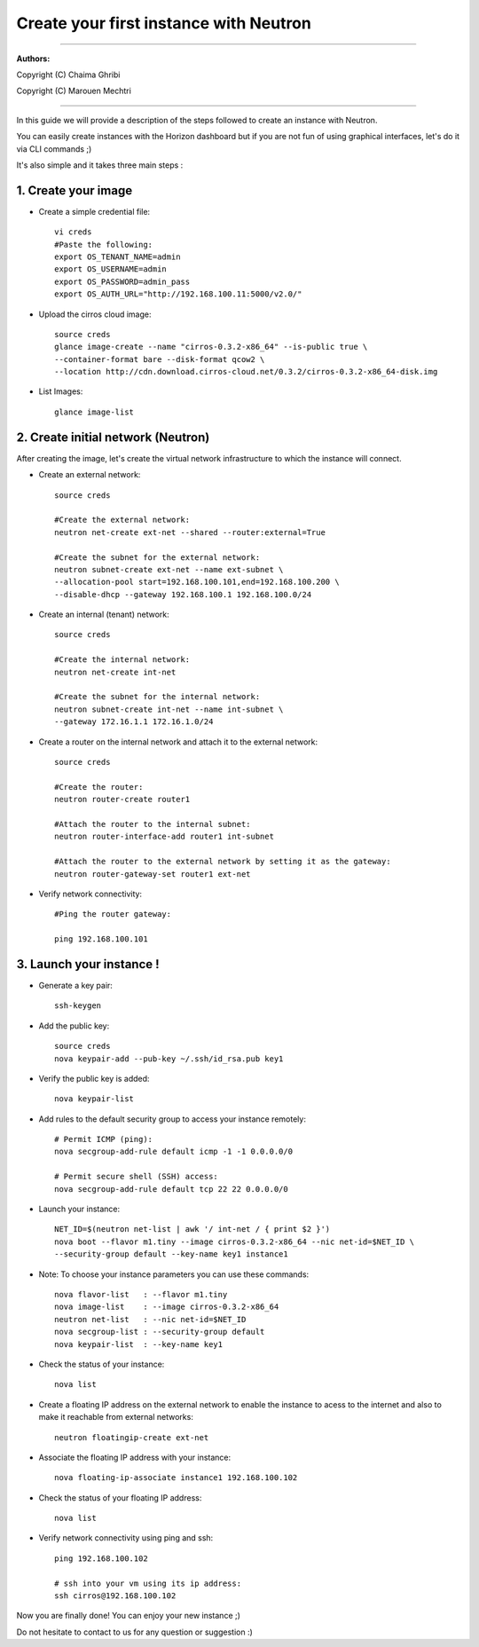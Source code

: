 ####
Create your first instance with Neutron
####

=============================

**Authors:**

Copyright (C) Chaima Ghribi

Copyright (C) Marouen Mechtri

=============================

In this guide we will provide a description of the steps followed to create an instance with Neutron.


You can easily create instances with the Horizon dashboard but if you are not fun of using graphical interfaces,
let's do it via CLI commands ;)


It's also simple and it takes three main steps :


1. Create your image
======================

* Create a simple credential file::

    vi creds
    #Paste the following:
    export OS_TENANT_NAME=admin
    export OS_USERNAME=admin
    export OS_PASSWORD=admin_pass
    export OS_AUTH_URL="http://192.168.100.11:5000/v2.0/"

* Upload the cirros cloud image::

    source creds
    glance image-create --name "cirros-0.3.2-x86_64" --is-public true \
    --container-format bare --disk-format qcow2 \
    --location http://cdn.download.cirros-cloud.net/0.3.2/cirros-0.3.2-x86_64-disk.img

* List Images::

    glance image-list
    

2. Create initial network (Neutron)
===================================

After creating the image, let's create the virtual network infrastructure to which 
the instance will connect.


* Create an external network::

    source creds
    
    #Create the external network:
    neutron net-create ext-net --shared --router:external=True
    
    #Create the subnet for the external network:
    neutron subnet-create ext-net --name ext-subnet \
    --allocation-pool start=192.168.100.101,end=192.168.100.200 \
    --disable-dhcp --gateway 192.168.100.1 192.168.100.0/24


* Create an internal (tenant) network::

    source creds
    
    #Create the internal network:
    neutron net-create int-net
    
    #Create the subnet for the internal network:
    neutron subnet-create int-net --name int-subnet \
    --gateway 172.16.1.1 172.16.1.0/24


* Create a router on the internal network and attach it to the external network::

    source creds
    
    #Create the router:
    neutron router-create router1
    
    #Attach the router to the internal subnet:
    neutron router-interface-add router1 int-subnet
    
    #Attach the router to the external network by setting it as the gateway:
    neutron router-gateway-set router1 ext-net

* Verify network connectivity::

    #Ping the router gateway:
    
    ping 192.168.100.101


3. Launch your instance !
=========================

* Generate a key pair::
 
   ssh-keygen

* Add the public key::
    
    source creds
    nova keypair-add --pub-key ~/.ssh/id_rsa.pub key1

* Verify the public key is added::
    
    nova keypair-list


* Add rules to the default security group to access your instance remotely::

   # Permit ICMP (ping):
   nova secgroup-add-rule default icmp -1 -1 0.0.0.0/0

   # Permit secure shell (SSH) access:
   nova secgroup-add-rule default tcp 22 22 0.0.0.0/0

* Launch your instance::
    
    NET_ID=$(neutron net-list | awk '/ int-net / { print $2 }')
    nova boot --flavor m1.tiny --image cirros-0.3.2-x86_64 --nic net-id=$NET_ID \
    --security-group default --key-name key1 instance1

* Note: To choose your instance parameters you can use these commands::
    
    nova flavor-list   : --flavor m1.tiny 
    nova image-list    : --image cirros-0.3.2-x86_64 
    neutron net-list   : --nic net-id=$NET_ID 
    nova secgroup-list : --security-group default 
    nova keypair-list  : --key-name key1 

* Check the status of your instance::

    nova list
  

* Create a floating IP address on the external network to enable the instance to acess to the internet and also to make it reachable from external networks::

    neutron floatingip-create ext-net

* Associate the floating IP address with your instance::

    nova floating-ip-associate instance1 192.168.100.102

* Check the status of your floating IP address::

    nova list

* Verify network connectivity using ping and ssh::

    ping 192.168.100.102
    
    # ssh into your vm using its ip address:
    ssh cirros@192.168.100.102

.. image:: https://raw.githubusercontent.com/ChaimaGhribi/OpenStack-Icehouse-Installation/master/images/Instance-creation.png

	
Now you are finally done! You can enjoy your new instance ;)

Do not hesitate to contact to us for any question or suggestion :)

